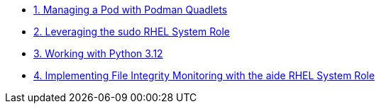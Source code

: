 // * xref:lab-01.adoc[1. Exploring the RHEL Lightspeed Command-Line Assistant]
* xref:lab-02.adoc[1. Managing a Pod with Podman Quadlets]
* xref:lab-03.adoc[2. Leveraging the sudo RHEL System Role]
* xref:lab-04.adoc[3. Working with Python 3.12]
* xref:lab-05.adoc[4. Implementing File Integrity Monitoring with the aide RHEL System Role]

